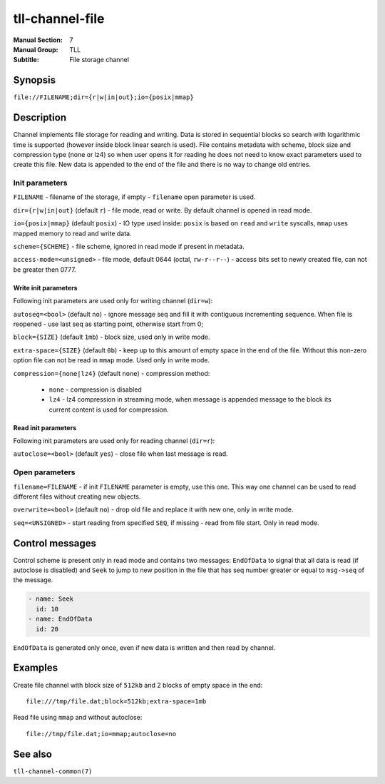 tll-channel-file
================

:Manual Section: 7
:Manual Group: TLL
:Subtitle: File storage channel

Synopsis
--------

``file://FILENAME;dir={r|w|in|out};io={posix|mmap}``


Description
-----------

Channel implements file storage for reading and writing. Data is stored in sequential blocks so
search with logarithmic time is supported (however inside block linear search is used). File
contains metadata with scheme, block size and compression type (none or lz4) so when user
opens it for reading he does not need to know exact parameters used to create this file. New data is
appended to the end of the file and there is no way to change old entries.

Init parameters
~~~~~~~~~~~~~~~

``FILENAME`` - filename of the storage, if empty - ``filename`` open parameter is used.

``dir={r|w|in|out}`` (default ``r``) - file mode, read or write. By default channel is opened in
read mode.

``io={posix|mmap}`` (default ``posix``) - IO type used inside: ``posix`` is based on ``read`` and
``write`` syscalls, ``mmap`` uses mapped memory to read and write data.

``scheme={SCHEME}`` - file scheme, ignored in read mode if present in metadata.

``access-mode=<unsigned>`` - file mode, default 0644 (octal, ``rw-r--r--``) - access bits set to
newly created file, can not be greater then 0777.

Write init parameters
^^^^^^^^^^^^^^^^^^^^^

Following init parameters are used only for writing channel (``dir=w``):

``autoseq=<bool>`` (default ``no``) - ignore message seq and fill it with contiguous incrementing
sequence. When file is reopened - use last seq as starting point, otherwise start from 0;

``block={SIZE}`` (default ``1mb``) - block size, used only in write mode.

``extra-space={SIZE}`` (default ``0b``) - keep up to this amount of empty space in the end of the
file. Without this non-zero option file can not be read in ``mmap`` mode. Used only in write mode.

``compression={none|lz4}`` (default ``none``) - compression method:

 - ``none`` - compression is disabled
 - ``lz4`` - lz4 compression in streaming mode, when message is appended message to the block
   its current content is used for compression.

Read init parameters
^^^^^^^^^^^^^^^^^^^^

Following init parameters are used only for reading channel (``dir=r``):

``autoclose=<bool>`` (default ``yes``) - close file when last message is read.

Open parameters
~~~~~~~~~~~~~~~

``filename=FILENAME`` - if init ``FILENAME`` parameter is empty, use this one. This way one channel
can be used to read different files without creating new objects.

``overwrite=<bool>`` (default ``no``) - drop old file and replace it with new one, only in write
mode.

``seq=<UNSIGNED>`` - start reading from specified ``SEQ``, if missing - read from file start. Only
in read mode.

Control messages
----------------

Control scheme is present only in read mode and contains two messages: ``EndOfData`` to signal that
all data is read (if autoclose is disabled) and ``Seek`` to jump to new position in the file that
has seq number greater or equal to ``msg->seq`` of the message.

.. code-block:: yaml

  - name: Seek
    id: 10
  - name: EndOfData
    id: 20

``EndOfData`` is generated only once, even if new data is written and then read by channel.


Examples
--------

Create file channel with block size of ``512kb`` and 2 blocks of empty space in the end:

::

    file:///tmp/file.dat;block=512kb;extra-space=1mb

Read file using ``mmap`` and without autoclose:

::

    file://tmp/file.dat;io=mmap;autoclose=no

See also
--------

``tll-channel-common(7)``

..
    vim: sts=4 sw=4 et tw=100

